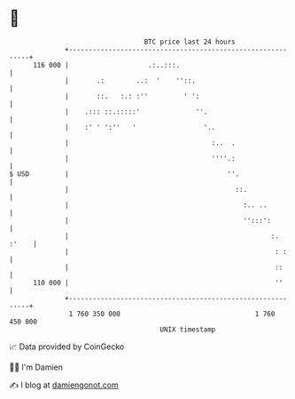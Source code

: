* 👋

#+begin_example
                                     BTC price last 24 hours                    
                 +------------------------------------------------------------+ 
         116 000 |                    .:..:::.                                | 
                 |       .:        ..:  '    ''::.                            | 
                 |       ::.   :.: :''         ' ':                           | 
                 |    .::: ::.:::::'              ''.                         | 
                 |    :' ' ':''   '                 '..                       | 
                 |                                    :..  .                  | 
                 |                                    ''''.:                  | 
   $ USD         |                                        ''.                 | 
                 |                                          ::.               | 
                 |                                            :.. ..          | 
                 |                                            '':::':         | 
                 |                                                   :. :'    | 
                 |                                                    : :     | 
                 |                                                    ::      | 
         110 000 |                                                    ''      | 
                 +------------------------------------------------------------+ 
                  1 760 350 000                                  1 760 450 000  
                                         UNIX timestamp                         
#+end_example
📈 Data provided by CoinGecko

🧑‍💻 I'm Damien

✍️ I blog at [[https://www.damiengonot.com][damiengonot.com]]
